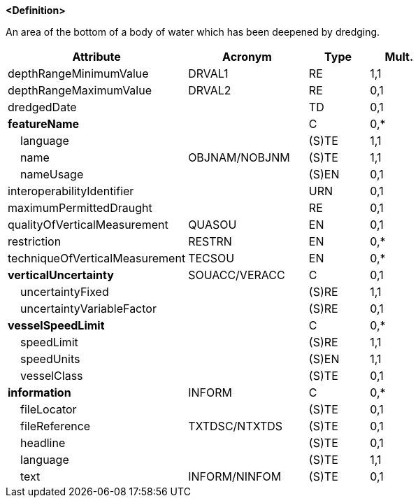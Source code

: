 **<Definition>**

An area of the bottom of a body of water which has been deepened by dredging.

[cols="3,2,1,1", options="header"]
|===
|Attribute |Acronym |Type |Mult.

|[.red]#depthRangeMinimumValue#|DRVAL1|RE|1,1
|depthRangeMaximumValue|DRVAL2|RE|0,1
|dredgedDate||TD|0,1
|**featureName**||C|0,*
|    [.red]#language#||(S)TE|1,1
|    [.red]#name#|OBJNAM/NOBJNM|(S)TE|1,1
|    nameUsage||(S)EN|0,1
|interoperabilityIdentifier||URN|0,1
|maximumPermittedDraught||RE|0,1
|qualityOfVerticalMeasurement|QUASOU|EN|0,1
|restriction|RESTRN|EN|0,*
|techniqueOfVerticalMeasurement|TECSOU|EN|0,*
|**verticalUncertainty**|SOUACC/VERACC|C|0,1
|    [.red]#uncertaintyFixed#||(S)RE|1,1
|    uncertaintyVariableFactor||(S)RE|0,1
|**vesselSpeedLimit**||C|0,*
|    [.red]#speedLimit#||(S)RE|1,1
|    [.red]#speedUnits#||(S)EN|1,1
|    vesselClass||(S)TE|0,1
|**information**|INFORM|C|0,*
|    fileLocator||(S)TE|0,1
|    fileReference|TXTDSC/NTXTDS|(S)TE|0,1
|    headline||(S)TE|0,1
|    [.red]#language#||(S)TE|1,1
|    text|INFORM/NINFOM|(S)TE|0,1
|===

// include::../features_rules/DredgedArea_rules.adoc[tag=DredgedArea]
